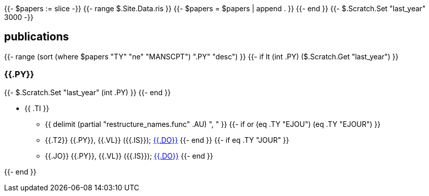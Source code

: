 {{- $papers := slice -}}
{{- range $.Site.Data.ris }}
{{- $papers = $papers | append . }}
{{- end }}
{{- $.Scratch.Set "last_year" 3000 -}}

== publications

{{- range (sort (where $papers "TY" "ne" "MANSCPT") ".PY" "desc") }}
{{- if lt (int .PY) ($.Scratch.Get "last_year") }}

=== {{.PY}}

{{- $.Scratch.Set "last_year" (int .PY) }}
{{- end }}

* {{ .TI }}
** {{ delimit (partial "restructure_names.func" .AU) ", " }}
{{- if or (eq .TY "EJOU") (eq .TY "EJOUR") }}
** {{.T2}} {{.PY}}, {{.VL}} ({{.IS}}); link:https://doi.org/{{.DO}}[{{.DO}}]
{{- end }}
{{- if eq .TY "JOUR" }}
** {{.JO}} {{.PY}}, {{.VL}} ({{.IS}}); link:https://doi.org/{{.DO}}[{{.DO}}]
{{- end }}

{{- end }}
